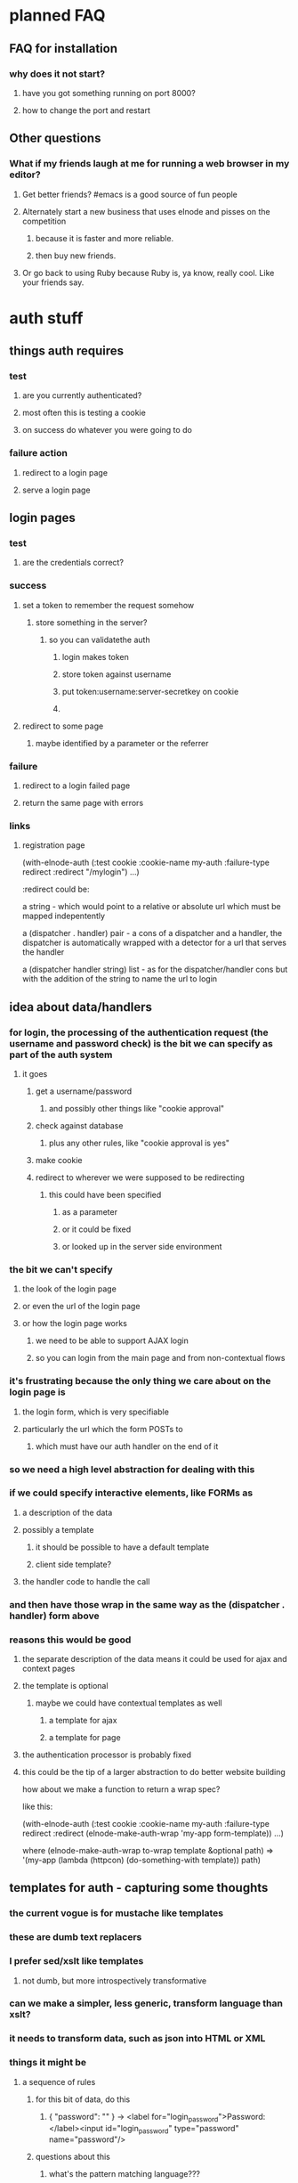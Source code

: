 
* planned FAQ
** FAQ for installation
*** why does it not start?
**** have you got something running on port 8000?
**** how to change the port and restart

** Other questions
*** What if my friends laugh at me for running a web browser in my editor?
**** Get better friends? #emacs is a good source of fun people
**** Alternately start a new business that uses elnode and pisses on the competition
***** because it is faster and more reliable.
***** then buy new friends.
**** Or go back to using Ruby because Ruby is, ya know, really cool. Like your friends say.


* auth stuff
** things auth requires
*** test
**** are you currently authenticated?
**** most often this is testing a cookie
**** on success do whatever you were going to do
*** failure action
**** redirect to a login page
**** serve a login page

** login pages
*** test
**** are the credentials correct?
*** success
**** set a token to remember the request somehow
***** store something in the server?
****** so you can validatethe auth
******* login makes token
******* store token against username
******* put token:username:server-secretkey on cookie
******* 
**** redirect to some page
***** maybe identified by a parameter or the referrer
*** failure
**** redirect to a login failed page
**** return the same page with errors
*** links
**** registration page


(with-elnode-auth 
   (:test cookie
    :cookie-name my-auth
    :failure-type redirect
    :redirect "/mylogin")
   ...)

:redirect could be:

 a string - which would point to a relative or absolute url which must
   be mapped indepentently

 a (dispatcher . handler) pair - a cons of a dispatcher and a handler,
   the dispatcher is automatically wrapped with a detector for a url
   that serves the handler
 
 a (dispatcher handler string) list - as for the 
   dispatcher/handler cons but with the addition of the string to name 
   the url to login

** idea about data/handlers
*** for login, the processing of the authentication request (the username and password check) is the bit we can specify as part of the auth system
**** it goes
***** get a username/password
****** and possibly other things like "cookie approval"
***** check against database
****** plus any other rules, like "cookie approval is yes"
***** make cookie
***** redirect to wherever we were supposed to be redirecting
****** this could have been specified
******* as a parameter
******* or it could be fixed
******* or looked up in the server side environment
*** the bit we can't specify
**** the look of the login page
**** or even the url of the login page
**** or how the login page works
***** we need to be able to support AJAX login
***** so you can login from the main page and from non-contextual flows
*** it's frustrating because the only thing we care about on the login page is
**** the login form, which is very specifiable
**** particularly the url which the form POSTs to
***** which must have our auth handler on the end of it
*** so we need a high level abstraction for dealing with this
*** if we could specify interactive elements, like FORMs as
**** a description of the data
**** possibly a template
***** it should be possible to have a default template
***** client side template?
**** the handler code to handle the call
*** and then have those wrap in the same way as the (dispatcher . handler) form above
*** reasons this would be good
**** the separate description of the data means it could be used for ajax and context pages
**** the template is optional
***** maybe we could have contextual templates as well
****** a template for ajax
****** a template for page
**** the authentication processor is probably fixed
**** this could be the tip of a larger abstraction to do better website building

how about we make a function to return a wrap spec?

like this:

(with-elnode-auth 
   (:test cookie
    :cookie-name my-auth
    :failure-type redirect
    :redirect (elnode-make-auth-wrap 'my-app form-template))
   ...)

where (elnode-make-auth-wrap to-wrap template &optional path) 
  => '(my-app (lambda (httpcon) (do-something-with template)) path)

** templates for auth - capturing some thoughts
*** the current vogue is for mustache like templates
*** these are dumb text replacers
*** I prefer sed/xslt like templates
**** not dumb, but more introspectively transformative
*** can we make a simpler, less generic, transform language than xslt?
*** it needs to transform data, such as json into HTML or XML
*** things it might be
**** a sequence of rules
***** for this bit of data, do this
****** { "password": "" } -> <label for="login_password">Password:</label><input id="login_password" type="password" name="password"/>
***** questions about this
****** what's the pattern matching language???
****** how do we link the "things" together?
******* eg: BR tags?
******* wrapping individually in DIVs?
**** a bunch of associated rules
***** wrap everything we produce in some tag
****** eg: FORM tags


* v0.9.9 todo
** new async stuff with RLE
** default wiki page and webserver root

* screencasts
** introducing elnode
*** start with plain emacs24
*** install marmalade
*** install elnode
*** what does elnode do out of the box?
**** webserver
**** wiki
**** auth database
**** logging
** programming with elnode
*** a simple handler
*** org-mode

* v1.00 todo
** stuff
*** vagrant image
*** heroku update
**** vulcan helps build the version of unix you need to host the build pack
***** http://quickleft.com/blog/hacking-heroku-with-custom-build-packs
**** the buildpack
***** https://github.com/technomancy/heroku-buildpack-emacs/tree/master/bin
*** ami?
** code
*** defer bugs?
*** logging to processes
*** client server stuff
*** htmlize bugs?
**** these seem to be fixed by new creole
